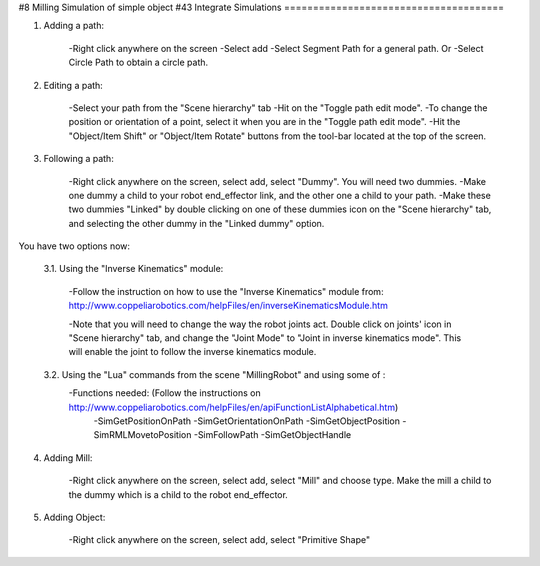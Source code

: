#8 Milling Simulation of simple object
#43 Integrate Simulations
======================================

1. Adding a path: 

	-Right click anywhere on the screen
	-Select add
	-Select Segment Path for a general path.
	Or
	-Select Circle Path to obtain a circle path.

2. Editing a path: 

	-Select your path from the "Scene hierarchy" tab
	-Hit on the "Toggle path edit mode".
	-To change the position or orientation of a point, select it when you are in the "Toggle path edit mode".
	-Hit the "Object/Item Shift" or "Object/Item Rotate" buttons from the tool-bar located at the top of the screen.

3. Following a path: 

	-Right click anywhere on the screen, select add, select "Dummy". You will need two dummies.
	-Make one dummy a child to your robot end_effector link, and the other one a child to your path.
	-Make these two dummies "Linked" by double clicking on one of these dummies icon on the "Scene hierarchy" tab, and selecting the other dummy in the "Linked dummy" option.

You have two options now:

	3.1. Using the "Inverse Kinematics" module:
	
		-Follow the instruction on how to use the "Inverse Kinematics" module from:
		http://www.coppeliarobotics.com/helpFiles/en/inverseKinematicsModule.htm

		-Note that you will need to change the way the robot joints act. Double click on joints' icon in "Scene hierarchy" tab, and change the "Joint Mode" to "Joint in inverse kinematics mode". 
		This will enable the joint to follow the inverse kinematics module. 

	3.2. Using the "Lua" commands from the scene "MillingRobot" and using some of :
		-Functions needed: (Follow the instructions on http://www.coppeliarobotics.com/helpFiles/en/apiFunctionListAlphabetical.htm)
			-SimGetPositionOnPath
			-SimGetOrientationOnPath
			-SimGetObjectPosition
			-SimRMLMovetoPosition
			-SimFollowPath
			-SimGetObjectHandle
			
4. Adding Mill:
 
	-Right click anywhere on the screen, select add, select "Mill" and choose type. Make the mill a child to the dummy which is a child to the robot end_effector.

5. Adding Object: 

	-Right click anywhere on the screen, select add, select "Primitive Shape" 


